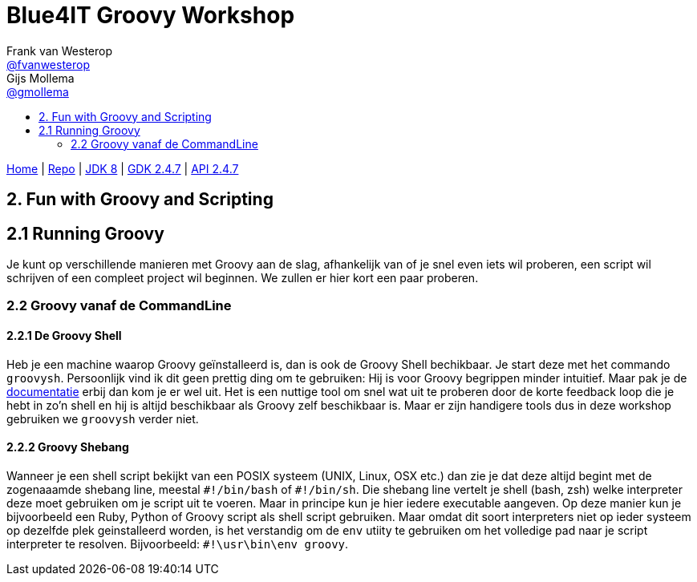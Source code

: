 :source-highlighter: prettify
:icons: font
:toc-title:
:toc: left

= Blue4IT Groovy Workshop
Frank van Westerop <https://github.com/fvanwesterop[@fvanwesterop]>; Gijs Mollema <https://github.com/gmollema[@gmollema]>
ifdef::env-github,env-browser[:outfilesuffix: .adoc]

[.text-right]
https://fvanwesterop.github.io/blue4it-groovy-workshop/[Home] | https://github.com/fvanwesterop/blue4it-groovy-workshop.git[Repo] | http://docs.oracle.com/javase/8/docs/api/[JDK 8] | http://www.groovy-lang.org/gdk.html[GDK 2.4.7] | http://www.groovy-lang.org/api.html[API 2.4.7]

== 2. Fun with Groovy and Scripting

== 2.1 Running Groovy

Je kunt op verschillende manieren met Groovy aan de slag, afhankelijk van of je snel even iets wil proberen, een script wil schrijven of een compleet project wil beginnen. We zullen er hier kort een paar proberen.

=== 2.2 Groovy vanaf de CommandLine

==== 2.2.1 De Groovy Shell
Heb je een machine waarop Groovy geïnstalleerd is, dan is ook de Groovy Shell bechikbaar. Je start deze met het commando `groovysh`. Persoonlijk vind ik dit geen prettig ding om te gebruiken: Hij is voor Groovy begrippen minder intuitief. Maar pak je de http://docs.groovy-lang.org/docs/next/html/documentation/tools-groovysh.html[documentatie] erbij dan kom je er wel uit. Het is een nuttige tool om snel wat uit te proberen door de korte feedback loop die je hebt in zo'n shell en hij is altijd beschikbaar als Groovy zelf beschikbaar is. Maar er zijn handigere tools dus in deze workshop gebruiken we `groovysh` verder niet.

==== 2.2.2 Groovy Shebang

Wanneer je een shell script bekijkt van een POSIX systeem (UNIX, Linux, OSX etc.) dan zie je dat deze altijd begint met de zogenaaamde shebang line, meestal `\#!/bin/bash` of `#!/bin/sh`. Die shebang line vertelt je shell (bash, zsh) welke interpreter deze moet gebruiken om je script uit te voeren. Maar in principe kun je hier iedere executable aangeven. Op deze manier kun je bijvoorbeeld een Ruby, Python of Groovy script als shell script gebruiken. Maar omdat dit soort interpreters niet op ieder systeem op dezelfde plek geinstalleerd worden, is het verstandig om de `env` utiity te gebruiken om het volledige pad naar je script interpreter te resolven. Bijvoorbeeld: `#!\usr\bin\env groovy`.

